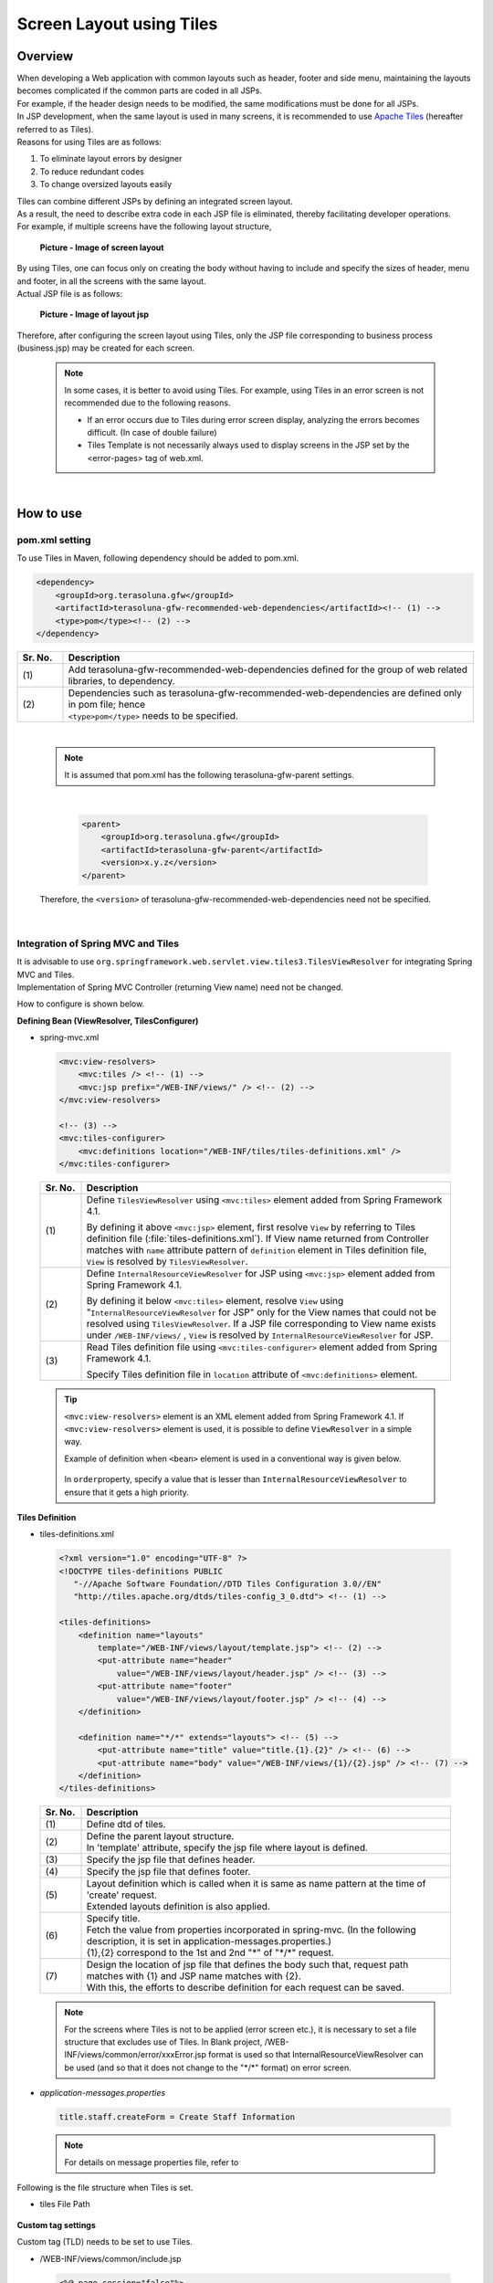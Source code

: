 ﻿Screen Layout using Tiles
================================================================================

.. only:: html

 .. contents:: Table of contents
    :depth: 3
    :local:

Overview
--------------------------------------------------------------------------------
| When developing a Web application with common layouts such as header, footer and side menu, maintaining the layouts becomes complicated if the common parts are coded in all JSPs.
| For example, if the header design needs to be modified, the same modifications must be done for all JSPs.

| In JSP development, when the same layout is used in many screens, it is recommended to use `Apache Tiles <http://tiles.apache.org/>`_\  (hereafter referred to as Tiles).
| Reasons for using Tiles are as follows:

#. To eliminate layout errors by designer
#. To reduce redundant codes
#. To change oversized layouts easily

| Tiles can combine different JSPs by defining an integrated screen layout.
| As a result, the need to describe extra code in each JSP file is eliminated, thereby facilitating developer operations.
| For example, if multiple screens have the following layout structure,

 .. figure:: ./images/screen_layout.png
    :alt: screen layout
    :width: 50%
    :align: center

    **Picture - Image of screen layout**


| By using Tiles, one can focus only on creating the body without having to include and specify the sizes of header, menu and footer, in all the screens with the same layout.
| Actual JSP file is as follows:

 .. figure:: ./images/layout_jsp.png
    :alt: layout jsp
    :width: 50%
    :align: center

    **Picture - Image of layout jsp**

Therefore, after configuring the screen layout using Tiles, only the JSP file corresponding to business process (business.jsp) may be created for each screen.

    .. note::

     In some cases, it is better to avoid using Tiles. For example, using Tiles in an error screen is not recommended due to the following reasons.

     * If an error occurs due to Tiles during error screen display, analyzing the errors becomes difficult. (In case of double failure)
     * Tiles Template is not necessarily always used to display screens in the JSP set by the <error-pages> tag of web.xml.

|

.. _TilesLayoutHowToUse:

How to use
--------------------------------------------------------------------------------

pom.xml setting
^^^^^^^^^^^^^^^^^^^^^^^^^^^^^^^^^^^^^^^^^^^^^^^^^^^^^^^^^^^^^^^^^^^^^^^^^^^^^^^^
| To use Tiles in Maven, following dependency should be added to pom.xml.

.. code-block:: xml

        <dependency>
            <groupId>org.terasoluna.gfw</groupId>
            <artifactId>terasoluna-gfw-recommended-web-dependencies</artifactId><!-- (1) -->
            <type>pom</type><!-- (2) -->
        </dependency>

.. tabularcolumns:: |p{0.10\linewidth}|p{0.90\linewidth}|
.. list-table::
   :header-rows: 1
   :widths: 10 90

   * - Sr. No.
     - Description
   * - | (1)
     - | Add terasoluna-gfw-recommended-web-dependencies defined for the group of web related libraries, to dependency.
   * - | (2)
     - | Dependencies such as terasoluna-gfw-recommended-web-dependencies are defined only in pom file; hence
       | ``<type>pom</type>`` needs to be specified.

|

    .. note::
        It is assumed that pom.xml has the following terasoluna-gfw-parent settings.

|

      .. code-block:: xml

          <parent>
              <groupId>org.terasoluna.gfw</groupId>
              <artifactId>terasoluna-gfw-parent</artifactId>
              <version>x.y.z</version>
          </parent>

    Therefore, the ``<version>`` of terasoluna-gfw-recommended-web-dependencies need not be specified.

|

Integration of Spring MVC and Tiles
^^^^^^^^^^^^^^^^^^^^^^^^^^^^^^^^^^^^^^^^^^^^^^^^^^^^^^^^^^^^^^^^^^^^^^^^^^^^^^^^

| It is advisable to use ``org.springframework.web.servlet.view.tiles3.TilesViewResolver`` for integrating Spring MVC and Tiles.
| Implementation of Spring MVC Controller (returning View name) need not be changed.

How to configure is shown below.

**Defining Bean (ViewResolver, TilesConfigurer)**

- spring-mvc.xml

 .. code-block:: xml

    <mvc:view-resolvers>
        <mvc:tiles /> <!-- (1) -->
        <mvc:jsp prefix="/WEB-INF/views/" /> <!-- (2) -->
    </mvc:view-resolvers>

    <!-- (3) -->
    <mvc:tiles-configurer>
        <mvc:definitions location="/WEB-INF/tiles/tiles-definitions.xml" />
    </mvc:tiles-configurer>


 .. tabularcolumns:: |p{0.10\linewidth}|p{0.90\linewidth}|
 .. list-table::
   :header-rows: 1
   :widths: 10 90


   * - Sr. No.
     - Description
   * - | (1)
     - Define \ ``TilesViewResolver``\  using \ ``<mvc:tiles>``\  element added from Spring Framework 4.1.

       By defining it above \ ``<mvc:jsp>``\   element, first resolve \ ``View``\  by referring to Tiles definition file (:file:`tiles-definitions.xml`).
       If View name returned from Controller matches with \ ``name``\  attribute pattern of \ ``definition``\  element in Tiles definition file, \ ``View``\  is resolved by \ ``TilesViewResolver``\ .
   * - | (2)
     - Define \ ``InternalResourceViewResolver``\  for JSP using \ ``<mvc:jsp>``\  element added from Spring Framework 4.1.

       By defining it below  \ ``<mvc:tiles>``\  element, resolve \ ``View``\  using "\ ``InternalResourceViewResolver``\  for JSP" only for the View names that could not be resolved using \ ``TilesViewResolver``\ .
       If a JSP file corresponding to View name exists under \ ``/WEB-INF/views/``\  , \ ``View``\  is resolved by \ ``InternalResourceViewResolver``\  for JSP.
   * - | (3)
     - Read Tiles definition file using \ ``<mvc:tiles-configurer>``\  element added from Spring Framework 4.1.

       Specify Tiles definition file in \ ``location``\  attribute of \ ``<mvc:definitions>``\  element.


 .. tip::

    \ ``<mvc:view-resolvers>``\  element is an XML element added from Spring Framework 4.1.
    If \ ``<mvc:view-resolvers>`` \  element is used, it is possible to define \ ``ViewResolver`` \  in a simple way.

    Example of definition when \ ``<bean>``\  element is used in a conventional way is given below.


     .. code-block:: xml
        :emphasize-lines: 1-13

        <bean id="tilesViewResolver"
            class="org.springframework.web.servlet.view.tiles3.TilesViewResolver">
            <property name="order" value="1" />
        </bean>

        <bean id="tilesConfigurer"
            class="org.springframework.web.servlet.view.tiles3.TilesConfigurer">
            <property name="definitions">
                <list>
                    <value>/WEB-INF/tiles/tiles-definitions.xml</value>
                </list>
            </property>
        </bean>

        <bean id="viewResolver"
            class="org.springframework.web.servlet.view.InternalResourceViewResolver">
            <property name="prefix" value="/WEB-INF/views/" />
            <property name="suffix" value=".jsp" />
            <property name="order" value="2" />
        </bean>

    In \ ``order``\ property, specify a value that is lesser than \ ``InternalResourceViewResolver``\  to ensure that it gets a high priority.


**Tiles Definition**

- tiles-definitions.xml

 .. code-block:: guess

    <?xml version="1.0" encoding="UTF-8" ?>
    <!DOCTYPE tiles-definitions PUBLIC
       "-//Apache Software Foundation//DTD Tiles Configuration 3.0//EN"
       "http://tiles.apache.org/dtds/tiles-config_3_0.dtd"> <!-- (1) -->

    <tiles-definitions>
        <definition name="layouts"
            template="/WEB-INF/views/layout/template.jsp"> <!-- (2) -->
            <put-attribute name="header"
                value="/WEB-INF/views/layout/header.jsp" /> <!-- (3) -->
            <put-attribute name="footer"
                value="/WEB-INF/views/layout/footer.jsp" /> <!-- (4) -->
        </definition>

        <definition name="*/*" extends="layouts"> <!-- (5) -->
            <put-attribute name="title" value="title.{1}.{2}" /> <!-- (6) -->
            <put-attribute name="body" value="/WEB-INF/views/{1}/{2}.jsp" /> <!-- (7) -->
        </definition>
    </tiles-definitions>


 .. tabularcolumns:: |p{0.10\linewidth}|p{0.90\linewidth}|
 .. list-table::
   :header-rows: 1
   :widths: 10 90


   * - Sr. No.
     - Description
   * - | (1)
     - | Define dtd of tiles.
   * - | (2)
     - | Define the parent layout structure.
       | In 'template' attribute, specify the jsp file where layout is defined.
   * - | (3)
     - | Specify the jsp file that defines header.
   * - | (4)
     - | Specify the jsp file that defines footer.
   * - | (5)
     - | Layout definition which is called when it is same as name pattern at the time of 'create' request.
       | Extended layouts definition is also applied.
   * - | (6)
     - | Specify title.
       | Fetch the value from properties incorporated in spring-mvc. (In the following description, it is set in application-messages.properties.)
       | {1},{2} correspond to the 1st and 2nd "*" of "\*/\*" request.
   * - | (7)
     - | Design the location of jsp file that defines the body such that, request path matches with {1} and JSP name matches with {2}.
       | With this, the efforts to describe definition for each request can be saved.

 .. note::

     For the screens where Tiles is not to be applied (error screen etc.), it is necessary to set a file structure that excludes use of Tiles.
     In Blank project, /WEB-INF/views/common/error/xxxError.jsp format is used so that InternalResourceViewResolver can be used (and so that it does not change to the "\*/\*" format) on error screen.

- `application-messages.properties`

 .. code-block:: properties

  title.staff.createForm = Create Staff Information

 .. note::
   For details on message properties file, refer to 


Following is the file structure when Tiles is set.

- tiles File Path

 .. figure:: ./images/tiles_filepath.png
   :alt: tiles file path

**Custom tag settings**


Custom tag (TLD) needs to be set to use Tiles.

- /WEB-INF/views/common/include.jsp

 .. code-block:: jsp

  <%@ page session="false"%>
  <%@ taglib uri="http://java.sun.com/jsp/jstl/core" prefix="c"%>
  <%@ taglib uri="http://java.sun.com/jsp/jstl/fmt" prefix="fmt"%>
  <%@ taglib uri="http://www.springframework.org/tags" prefix="spring"%>
  <%@ taglib uri="http://www.springframework.org/tags/form" prefix="form"%>
  <%@ taglib uri="http://www.springframework.org/security/tags" prefix="sec"%>
  <%@ taglib uri="http://terasoluna.org/functions" prefix="f"%>
  <%@ taglib uri="http://terasoluna.org/tags" prefix="t"%>
  <%@ taglib uri="http://tiles.apache.org/tags-tiles" prefix="tiles"%> <!-- (1) -->
  <%@ taglib uri="http://tiles.apache.org/tags-tiles-extras" prefix="tilesx"%> <!-- (2) -->

 .. tabularcolumns:: |p{0.10\linewidth}|p{0.90\linewidth}|
 .. list-table::
   :header-rows: 1
   :widths: 10 90

   * - Sr. No.
     - Description
   * - | (1)
     - | Add a custom tag (TLD) definition for Tiles.
   * - | (2)
     - | Add a custom tag (TLD) definition for Tiles-extras.

For details about custom tags of Tiles, refer to \ `Here <http://tiles.apache.org/framework/tiles-jsp/tagreference.html>`_\ .

.. tip::

    | Tiles version-2 had one taglib, but tiles-extras taglib is added from version-3.
    | useAttribute tag which was available in tiles taglib in version-2 is moved to tiles-extras taglib from version-3, hence should be careful while using.
    | e.g. ) `<tiles:useAttribute>` : version 2 -> `<tilesx:useAttribute>` : version 3


- web.xml

 .. code-block:: xml

    <jsp-config>
        <jsp-property-group>
            <url-pattern>*.jsp</url-pattern>
            <el-ignored>false</el-ignored>
            <page-encoding>UTF-8</page-encoding>
            <scripting-invalid>false</scripting-invalid>
            <include-prelude>/WEB-INF/views/common/include.jsp</include-prelude> <!-- (1) -->
        </jsp-property-group>
    </jsp-config>

 .. tabularcolumns:: |p{0.10\linewidth}|p{0.90\linewidth}|
 .. list-table::
   :header-rows: 1
   :widths: 10 90

   * - Sr. No.
     - Description
   * - | (1)
     - | Based on web.xml settings, when jsp file (~.jsp) is to be read, include.jsp can be read in advance.

 .. note::

     Custom tag can also be set in template.jsp. However, it is recommended to create custom tag definition in common jsp include file.
     For details, refer to :ref:`view_jsp_include-label`.

**Creating layout**


Create jsp (template) that forms frame of a layout and jsp to be embedded in the layout.

- template.jsp

 .. code-block:: xml

  <!DOCTYPE html>
  <!--[if lt IE 7]> <html class="no-js lt-ie9 lt-ie8 lt-ie7"> <![endif]-->
  <!--[if IE 7]>    <html class="no-js lt-ie9 lt-ie8"> <![endif]-->
  <!--[if IE 8]>    <html class="no-js lt-ie9"> <![endif]-->
  <!--[if gt IE 8]><!-->
  <html class="no-js">
  <!--<![endif]-->
  <head>
  <meta charset="utf-8" />
  <meta http-equiv="X-UA-Compatible" content="IE=edge,chrome=1" />
  <meta name="viewport" content="width=device-width" />
  <link rel="stylesheet"
      href="${pageContext.request.contextPath}/resources/app/css/styles.css"
      type="text/css" media="screen, projection">
  <script type="text/javascript">

  </script> <!-- (1) -->
  <c:set var="titleKey"> <!-- (2) -->
      <tiles:insertAttribute name="title" ignore="true" />
  </c:set>
  <title><spring:message code="${titleKey}" text="Create Staff Information" /></title><!-- (3) -->
  </head>
  <body>
      <div id="header">
          <tiles:insertAttribute name="header" /> <!-- (4) -->
      </div>
      <div id="body">
          <tiles:insertAttribute name="body" /> <!-- (5) -->
      </div>
      <div id="footer">
          <tiles:insertAttribute name="footer" /> <!-- (6) -->
      </div>
  </body>
  </html>

 .. tabularcolumns:: |p{0.10\linewidth}|p{0.90\linewidth}|
 .. list-table::
   :header-rows: 1
   :widths: 10 90


   * - Sr. No.
     - Description
   * - | (1)
     - | Mention the common contents that need to be described, above step (1).
   * - | (2)
     - | Fetch the value of ``title`` specified in step (6) of tiles-definitions.xml and set it to ``titleKey``.
   * - | (3)
     - | Set title.
       | When ``titleKey`` cannot be fetched, display the title defined in text attribute.
   * - | (4)
     - | Read the "header" defined in tiles-definitions.xml.
   * - | (5)
     - | Read the "body" defined in tiles-definitions.xml.
   * - | (6)
     - | Read the "footer" defined in tiles-definitions.xml.


- header.jsp

 .. code-block:: jsp

  <h1>
      <a href="${pageContext.request.contextPath}">Staff Management
          System</a>
  </h1>


- createForm.jsp(example of body section)

    The developer is able to focus only on the body section and describe the same without having to mention the extra source code for header and footer.

 .. code-block:: jsp

  <h2>Create Staff Information</h2>
  <table>
      <tr>
          <td>Staff First Name</td>
          <td><input type="text" /></td>
      </tr>
      <tr>
          <td>Staff Family Name</td>
          <td><input type="text" /></td>
      </tr>
      <tr>
          <td rowspan="5">Staff Authorities</td>
          <td><input type="checkbox" name="sa" value="01" /> Staff
              Management</td>
      </tr>
      <tr>
          <td><input type="checkbox" name="sa" value="02" /> Master
              Management</td>
      </tr>
      <tr>
          <td><input type="checkbox" name="sa" value="03" /> Stock
              Management</td>
      </tr>
      <tr>
          <td><input type="checkbox" name="sa" value="04" /> Order
              Management</td>
      </tr>
      <tr>
          <td><input type="checkbox" name="sa" value="05" /> Show Shopping
              Management</td>
      </tr>
  </table>

  <input type="submit" value="cancel" />
  <input type="submit" value="confirm" />


- footer.jsp

 .. code-block:: jsp

  <p style="text-align: center; background: #e5eCf9;">Copyright &copy;
      20XX CompanyName</p>

.. note::

    Refer :ref:`CreateWebApplicationProjectCustomizeCopyrightOnScreenFooter` for Copyright described in footer.


**Creating Controller**


While creating Controller, when the request is ``<contextPath>/staff/create?form``,
perform the settings such that "staff/createForm" is returned from the Controller.

- StaffCreateController.java

 .. code-block:: java

  @RequestMapping(value = "create", method = RequestMethod.GET, params = "form")
  public String createForm() {
      return "staff/createForm"; // (1)
  }

 .. tabularcolumns:: |p{0.10\linewidth}|p{0.90\linewidth}|
 .. list-table::
   :header-rows: 1
   :widths: 10 90


   * - Sr. No.
     - Description
   * - | (1)
     - | With staff as {1} and createForm as {2}, fetch the title name from properties and identify the JSP.


**Creating screen**

When ``<contextPath>/staff/create?form`` is called in request,
Tiles construct the layout and create screen, as shown below.

 .. code-block:: xml

    <definition name="layouts"
        template="/WEB-INF/views/layout/template.jsp"> <!-- (1) -->
        <put-attribute name="header"
            value="/WEB-INF/views/layout/header.jsp" /> <!-- (2) -->
        <put-attribute name="footer"
            value="/WEB-INF/views/layout/footer.jsp" /> <!-- (3) -->
    </definition>

    <definition name="*/*" extends="layouts">
      <put-attribute name="title" value="title.{1}.{2}" /> <!-- (4) -->
      <put-attribute name="body"
        value="/WEB-INF/views/{1}/{2}.jsp" /> <!-- (5) -->
    </definition>


 .. tabularcolumns:: |p{0.10\linewidth}|p{0.90\linewidth}|
 .. list-table::
   :header-rows: 1
   :widths: 10 90


   * - Sr. No.
     - Description
   * - | (1)
     - | In case of corresponding request, "layouts" which is a parent layout is called and template is set to /WEB-INF/views/layout/template.jsp.
   * - | (2)
     - | WEB-INF/views/layout/header.jsp is set in ``header`` within the template /WEB-INF/views/layout/template.jsp.
   * - | (3)
     - | /WEB-INF/views/layout/footer.jsp is set in ``footer`` within the template /WEB-INF/views/layout/template.jsp.
   * - | (4)
     - | With ``title.staff.createForm`` as key, fetch the value from properties incorporated in spring-mvc where staff is {1} and createForm is {2}.
   * - | (5)
     - | /WEB-INF/views/staff/createForm.jsp is set in ``body`` within template/WEB-INF/views/layout/template.jsp with staff as {1} and createForm as {2}.


As a result, it is output to the browser by combining header.jsp, createForm.jsp and footer.jsp in the above template.jsp.

 .. figure:: ./images/tiles_result.png
   :alt: tiles result
   :width: 100%
   :align: center

|

How to extend
--------------------------------------------------------------------------------

Setting multiple layouts
^^^^^^^^^^^^^^^^^^^^^^^^^^^^^^^^^^^^^^^^^^^^^^^^^^^^^^^^^^^^^^^^^^^^^^^^^^^^^^^^

| When creating actual business application, display layout may be divided depending on business process contents.
| This time, it is assumed that the staff search functionality menu is required to be displayed on left side of the screen.
| Configuration is shown below based on :ref:`TilesLayoutHowToUse`.

**Tiles Definition**

- tiles-definitions.xml

 .. code-block:: guess
   :emphasize-lines: 7-20

    <?xml version="1.0" encoding="UTF-8" ?>
    <!DOCTYPE tiles-definitions PUBLIC
       "-//Apache Software Foundation//DTD Tiles Configuration 3.0//EN"
       "http://tiles.apache.org/dtds/tiles-config_3_0.dtd">

    <tiles-definitions>
        <definition name="layoutsOfSearch"
            template="/WEB-INF/views/layout/templateSearch.jsp"> <!-- (1) -->
            <put-attribute name="header"
                value="/WEB-INF/views/layout/header.jsp" />
            <put-attribute name="menu"
                value="/WEB-INF/views/layout/menu.jsp" />
            <put-attribute name="footer"
                value="/WEB-INF/views/layout/footer.jsp" />
        </definition>

        <definition name="*/search*" extends="layoutsOfSearch"> <!-- (2) -->
            <put-attribute name="title" value="title.{1}.search{2}" /> <!-- (3) -->
            <put-attribute name="body" value="/WEB-INF/views/{1}/search{2}.jsp" /> <!-- (4) -->
        </definition>

        <definition name="layouts"
            template="/WEB-INF/views/layout/template.jsp">
            <put-attribute name="header"
                value="/WEB-INF/views/layout/header.jsp" />
            <put-attribute name="footer"
                value="/WEB-INF/views/layout/footer.jsp" />
        </definition>

        <definition name="*/*" extends="layouts">
            <put-attribute name="title" value="title.{1}.{2}" />
            <put-attribute name="body" value="/WEB-INF/views/{1}/{2}.jsp" />
        </definition>
    </tiles-definitions>

 .. tabularcolumns:: |p{0.10\linewidth}|p{0.90\linewidth}|
 .. list-table::
   :header-rows: 1
   :widths: 10 90


   * - Sr. No.
     - Description
   * - | (1)
     - | Define the parent layout structure to be added.
       | When using a different layout, ensure that name attribute of definition tag does not duplicate with the existing layout definition i.e. "layouts".
   * - | (2)
     - | Layout definition called when the layout to be added is same as the name pattern at the time of 'create' request.
       | This layout definition is read when the request corresponds to <contextPath>/\*/search\*.
       | Extended layout definition "layoutsOfSearch" is also applied.
   * - | (3)
     - | Specify the title to be used in the layout to be added.
       | Fetch the value from properties incorporated in spring-mvc. (In the following description, it is set to application-messages.properties.)
       | {1} is the 1st "*" of "\*/search\*" of request.
       | It is necessary that {2} starts with "search" as it corresponds to the  "search*" of "\*/search\*" request.
   * - | (4)
     - | Place the jsp file in which the body is defined such that, the request path matches with {1} and JSP file name beginning with "search", matches with {2}.
       | The value of 'value' attribute needs to be changed according to the configuration of JSP file location.

 .. note::

     When multiple requests correspond to name attribute patterns of definition tag, the verification is done sequentially from the top and the very first pattern that matches with the request is applied.
     In the above case, as the request for staff search screen corresponds to multiple patterns, the layout is defined at the top.

- `application-messages.properties`

 .. code-block:: properties
   :emphasize-lines: 2

   title.staff.createForm = Create Staff Information
   title.staff.searchStaff = Search Staff Information # (1)

 .. tabularcolumns:: |p{0.10\linewidth}|p{0.90\linewidth}|
 .. list-table::
   :header-rows: 1
   :widths: 10 90

   * - Sr. No.
     - Description
   * - | (1)
     - | Message to be added.
       | "staff" is the 1st "*" of "\*/search\*" request.
       | As "searchStaff" corresponds to "search\*" part of "\*/search\*" request, it is necessary that it begins with "search".

**Creating layout**

Create the jsp (template) that forms the frame of the layout and jsp to be embedded in layout.

- templateSearch.jsp

 .. code-block:: xml

  <!DOCTYPE html>
  <!--[if lt IE 7]> <html class="no-js lt-ie9 lt-ie8 lt-ie7"> <![endif]-->
  <!--[if IE 7]>    <html class="no-js lt-ie9 lt-ie8"> <![endif]-->
  <!--[if IE 8]>    <html class="no-js lt-ie9"> <![endif]-->
  <!--[if gt IE 8]><!-->
  <html class="no-js">
  <!--<![endif]-->
  <head>
  <meta charset="utf-8" />
  <meta http-equiv="X-UA-Compatible" content="IE=edge,chrome=1" />
  <meta name="viewport" content="width=device-width" />
  <link rel="stylesheet"
      href="${pageContext.request.contextPath}/resources/app/css/styles.css"
      type="text/css" media="screen, projection">
  <script type="text/javascript">

  </script>
  <c:set var="titleKey">
      <tiles:insertAttribute name="title" ignore="true" />
  </c:set>
  <title><spring:message code="${titleKey}" text="Search Staff Information" /></title>
  </head>
  <body>
      <div id="header">
          <tiles:insertAttribute name="header" />
      </div>
      <div id="menu">
          <tiles:insertAttribute name="menu" /> <!-- (1) -->
      </div>
      <div id="body">
          <tiles:insertAttribute name="body" />
      </div>
      <div id="footer">
          <tiles:insertAttribute name="footer" />
      </div>
  </body>
  </html>

 .. tabularcolumns:: |p{0.10\linewidth}|p{0.90\linewidth}|
 .. list-table::
   :header-rows: 1
   :widths: 10 90


   * - Sr. No.
     - Description
   * - | (1)
     - | Read the "menu" defined in tiles-definitions.xml.
       | Rest is same as :ref:`TilesLayoutHowToUse`.

- styles.css

 .. code-block:: css

  div#menu { /* (1) */
      float: left;
      width: 20%;
  }

  div#searchBody { /* (2) */
      float: right;
      width: 80%;
  }

  div#footer { /* (3) */
      clear: both;
  }

 .. tabularcolumns:: |p{0.10\linewidth}|p{0.90\linewidth}|
 .. list-table::
   :header-rows: 1
   :widths: 10 90


   * - Sr. No.
     - Description
   * - | (1)
     - | Set the Menu style.
       | Here, Menu Screen is left aligned using float:left and is displayed with 20% width.
   * - | (2)
     - | Set the Body style.
       | Here, the Business Screen is right aligned using float:right and displayed with 80% width.
       | Name is specified as searchBody. This is because duplication in existing layout and name can have an impact on the existing layout style.
   * - | (3)
     - | Set the Footer style.
       | Float effect of menu and body is initialized. By this, the footer is displayed below menu and body.


- header.jsp

  Same as :ref:`TilesLayoutHowToUse`.

- menu.jsp

 .. code-block:: jsp

  <table>
      <tr>
          <td><a href="${pageContext.request.contextPath}/staff/create?form">Create Staff Information</a></td>
      </tr>
      <tr>
          <td><a href="${pageContext.request.contextPath}/staff/search">Search Staff Information</a></td>
      </tr>
  </table>

- searchStaff.jsp (example of body section)

 .. code-block:: jsp

  <h2>Search Staff Information</h2>
  <table>
      <tr>
          <td>Staff First Name</td>
          <td><input type="text" /></td>
      </tr>
      <tr>
          <td>Staff Family Name</td>
          <td><input type="text" /></td>
      </tr>
      <tr>
          <td rowspan="5">Staff Authorities</td>
          <td><input type="checkbox" name="sa" value="01" /> Staff
              Management</td>
      </tr>
      <tr>
          <td><input type="checkbox" name="sa" value="02" /> Master
              Management</td>
      </tr>
      <tr>
          <td><input type="checkbox" name="sa" value="03" /> Stock
              Management</td>
      </tr>
      <tr>
          <td><input type="checkbox" name="sa" value="04" /> Order
              Management</td>
      </tr>
      <tr>
          <td><input type="checkbox" name="sa" value="05" /> Show Shopping
              Management</td>
      </tr>
  </table>

  <input type="submit" value="Search" />

- footer.jsp

  Same as :ref:`TilesLayoutHowToUse`.

**Creating Controller**


While creating Controller, if the request is ``<contextPath>/staff/search``, set such that 
"staff/searchStaff" is returned from the Controller.

- StaffSearchController.java 

 .. code-block:: java

  @RequestMapping(value = "search", method = RequestMethod.GET)
  public String createForm() {
      return "staff/searchStaff"; // (1)
  }

 .. tabularcolumns:: |p{0.10\linewidth}|p{0.90\linewidth}|
 .. list-table::
   :header-rows: 1
   :widths: 10 90


   * - Sr. No.
     - Description
   * - | (1)
     - | With staff as {1} and searchStaff as {2}, fetch the title name from properties and identify the JSP.


**Creating screen**

When ``<contextPath>/staff/search`` is called in request,
screen is generated through another layout as shown below.


 .. code-block:: xml

    <definition name="layoutsOfSearch"
        template="/WEB-INF/views/layout/templateSearch.jsp"> <!-- (1) -->
        <put-attribute name="header"
            value="/WEB-INF/views/layout/header.jsp" /> <!-- (2) -->
        <put-attribute name="menu"
            value="/WEB-INF/views/layout/menu.jsp" /> <!-- (3) -->
        <put-attribute name="footer"
            value="/WEB-INF/views/layout/footer.jsp" /> <!-- (4) -->
    </definition>

    <definition name="*/search*" extends="layoutsOfSearch"> <!-- (5) -->
        <put-attribute name="title" value="title.{1}.search{2}" /> <!-- (6) -->
        <put-attribute name="body" value="/WEB-INF/views/{1}/search{2}.jsp" /> <!-- (7) -->
    </definition>

 .. tabularcolumns:: |p{0.10\linewidth}|p{0.90\linewidth}|
 .. list-table::
   :header-rows: 1
   :widths: 10 90


   * - Sr. No.
     - Description
   * - | (1)
     - | In case of a corresponding request, "layoutsOfSearch" which is a parent layout is called and template is set in /WEB-INF/views/layout/templateSearch.jsp.
   * - | (2)
     - | WEB-INF/views/layout/header.jsp is set in ``header`` within the template /WEB-INF/views/layout/templateSearch.jsp.
   * - | (3)
     - | /WEB-INF/views/layout/menu.jsp is set in ``menu`` within the template /WEB-INF/views/layout/templateSearch.jsp.
   * - | (4)
     - | /WEB-INF/views/layout/footer.jsp is set in ``footer`` within the template /WEB-INF/views/layout/templateSearch.jsp.
   * - | (5)
     - | This layout definition is read when the request corresponds to <contextPath>/\*/search\*.
       | In that case, "layoutsOfSearch"  which is a parent layout is also read.
   * - | (6)
     - | With ``title.staff.searchStaff`` as key, fetch the value from properties incorporated in spring-mvc, where staff is {1} and searchStaff is "search{2}".
   * - | (7)
     - | /WEB-INF/views/staff/searchStaff.jsp is set in ``body`` within the template/WEB-INF/views/layout/templateSearch.jsp where staff is {1} and searchStaff is "search{2}".


As a result, it is output to the browser by combining header.jsp, menu.jsp, searchStaff.jsp and footer.jsp in the above templateSearch.jsp file.

 .. figure:: ./images/tiles_result2.png
   :alt: tiles result another template
   :width: 100%
   :align: center
   
.. raw:: latex

   \newpage

